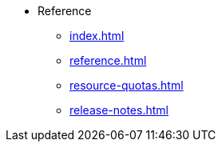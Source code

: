 * Reference
** xref:index.adoc[]
** xref:reference.adoc[]
//** xref:glossary.adoc[Glossary]
** xref:resource-quotas.adoc[]
** xref:release-notes.adoc[]
//** link:https://www.kubeflow.org/docs/[KubeFlow]